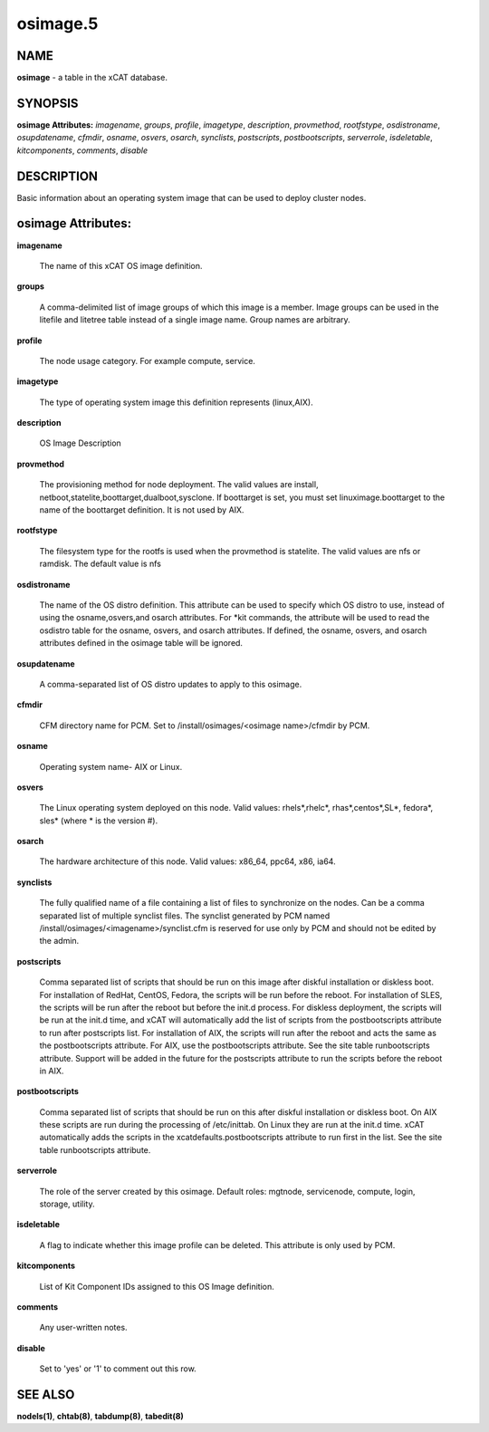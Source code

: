 
#########
osimage.5
#########

.. highlight:: perl


****
NAME
****


\ **osimage**\  - a table in the xCAT database.


********
SYNOPSIS
********


\ **osimage Attributes:**\   \ *imagename*\ , \ *groups*\ , \ *profile*\ , \ *imagetype*\ , \ *description*\ , \ *provmethod*\ , \ *rootfstype*\ , \ *osdistroname*\ , \ *osupdatename*\ , \ *cfmdir*\ , \ *osname*\ , \ *osvers*\ , \ *osarch*\ , \ *synclists*\ , \ *postscripts*\ , \ *postbootscripts*\ , \ *serverrole*\ , \ *isdeletable*\ , \ *kitcomponents*\ , \ *comments*\ , \ *disable*\ 


***********
DESCRIPTION
***********


Basic information about an operating system image that can be used to deploy cluster nodes.


*******************
osimage Attributes:
*******************



\ **imagename**\ 
 
 The name of this xCAT OS image definition.
 


\ **groups**\ 
 
 A comma-delimited list of image groups of which this image is a member.  Image groups can be used in the litefile and litetree table instead of a single image name. Group names are arbitrary.
 


\ **profile**\ 
 
 The node usage category. For example compute, service.
 


\ **imagetype**\ 
 
 The type of operating system image this definition represents (linux,AIX).
 


\ **description**\ 
 
 OS Image Description
 


\ **provmethod**\ 
 
 The provisioning method for node deployment. The valid values are install, netboot,statelite,boottarget,dualboot,sysclone. If boottarget is set, you must set linuximage.boottarget to the name of the boottarget definition. It is not used by AIX.
 


\ **rootfstype**\ 
 
 The filesystem type for the rootfs is used when the provmethod is statelite. The valid values are nfs or ramdisk. The default value is nfs
 


\ **osdistroname**\ 
 
 The name of the OS distro definition.  This attribute can be used to specify which OS distro to use, instead of using the osname,osvers,and osarch attributes. For \*kit commands,  the attribute will be used to read the osdistro table for the osname, osvers, and osarch attributes. If defined, the osname, osvers, and osarch attributes defined in the osimage table will be ignored.
 


\ **osupdatename**\ 
 
 A comma-separated list of OS distro updates to apply to this osimage.
 


\ **cfmdir**\ 
 
 CFM directory name for PCM. Set to /install/osimages/<osimage name>/cfmdir by PCM.
 


\ **osname**\ 
 
 Operating system name- AIX or Linux.
 


\ **osvers**\ 
 
 The Linux operating system deployed on this node.  Valid values:  rhels\*,rhelc\*, rhas\*,centos\*,SL\*, fedora\*, sles\* (where \* is the version #).
 


\ **osarch**\ 
 
 The hardware architecture of this node.  Valid values: x86_64, ppc64, x86, ia64.
 


\ **synclists**\ 
 
 The fully qualified name of a file containing a list of files to synchronize on the nodes. Can be a comma separated list of multiple synclist files. The synclist generated by PCM named /install/osimages/<imagename>/synclist.cfm is reserved for use only by PCM and should not be edited by the admin.
 


\ **postscripts**\ 
 
 Comma separated list of scripts that should be run on this image after diskful installation or diskless boot. For installation of RedHat, CentOS, Fedora, the scripts will be run before the reboot. For installation of SLES, the scripts will be run after the reboot but before the init.d process. For diskless deployment, the scripts will be run at the init.d time, and xCAT will automatically add the list of scripts from the postbootscripts attribute to run after postscripts list. For installation of AIX, the scripts will run after the reboot and acts the same as the postbootscripts attribute.  For AIX, use the postbootscripts attribute. See the site table runbootscripts attribute. Support will be added in the future for  the postscripts attribute to run the scripts before the reboot in AIX.
 


\ **postbootscripts**\ 
 
 Comma separated list of scripts that should be run on this after diskful installation or diskless boot. On AIX these scripts are run during the processing of /etc/inittab.  On Linux they are run at the init.d time. xCAT automatically adds the scripts in the xcatdefaults.postbootscripts attribute to run first in the list. See the site table runbootscripts attribute.
 


\ **serverrole**\ 
 
 The role of the server created by this osimage.  Default roles: mgtnode, servicenode, compute, login, storage, utility.
 


\ **isdeletable**\ 
 
 A flag to indicate whether this image profile can be deleted.  This attribute is only used by PCM.
 


\ **kitcomponents**\ 
 
 List of Kit Component IDs assigned to this OS Image definition.
 


\ **comments**\ 
 
 Any user-written notes.
 


\ **disable**\ 
 
 Set to 'yes' or '1' to comment out this row.
 



********
SEE ALSO
********


\ **nodels(1)**\ , \ **chtab(8)**\ , \ **tabdump(8)**\ , \ **tabedit(8)**\ 

